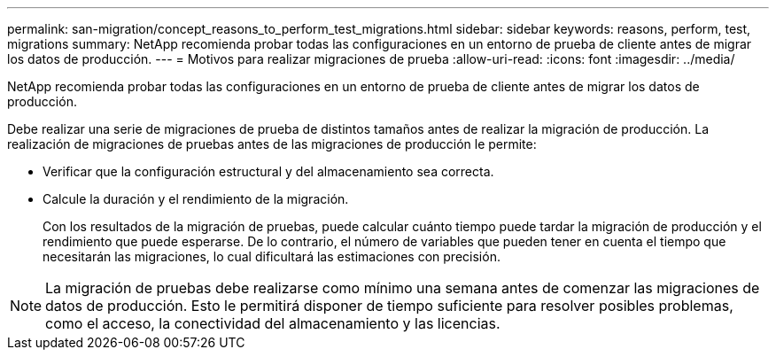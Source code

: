 ---
permalink: san-migration/concept_reasons_to_perform_test_migrations.html 
sidebar: sidebar 
keywords: reasons, perform, test, migrations 
summary: NetApp recomienda probar todas las configuraciones en un entorno de prueba de cliente antes de migrar los datos de producción. 
---
= Motivos para realizar migraciones de prueba
:allow-uri-read: 
:icons: font
:imagesdir: ../media/


[role="lead"]
NetApp recomienda probar todas las configuraciones en un entorno de prueba de cliente antes de migrar los datos de producción.

Debe realizar una serie de migraciones de prueba de distintos tamaños antes de realizar la migración de producción. La realización de migraciones de pruebas antes de las migraciones de producción le permite:

* Verificar que la configuración estructural y del almacenamiento sea correcta.
* Calcule la duración y el rendimiento de la migración.
+
Con los resultados de la migración de pruebas, puede calcular cuánto tiempo puede tardar la migración de producción y el rendimiento que puede esperarse. De lo contrario, el número de variables que pueden tener en cuenta el tiempo que necesitarán las migraciones, lo cual dificultará las estimaciones con precisión.



[NOTE]
====
La migración de pruebas debe realizarse como mínimo una semana antes de comenzar las migraciones de datos de producción. Esto le permitirá disponer de tiempo suficiente para resolver posibles problemas, como el acceso, la conectividad del almacenamiento y las licencias.

====